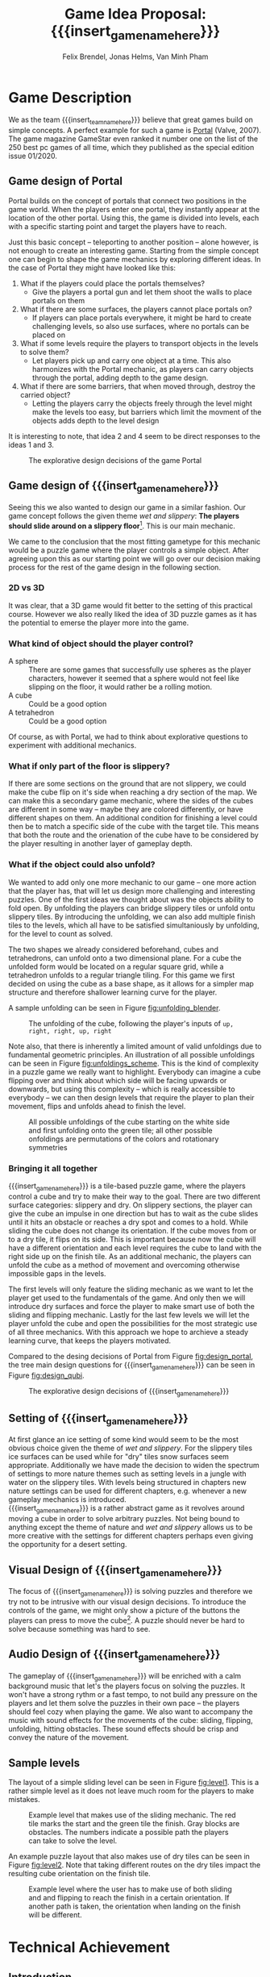 * Game Description

We as the team {{{insert_team_name_here}}} believe that great games build on
simple concepts. A perfect example for such a game is [[https://en.wikipedia.org/wiki/Portal_(video_game)][Portal]] (Valve, 2007). The
game magazine GameStar even ranked it number one on the list of the 250 best pc
games of all time, which they published as the special edition issue 01/2020.

** Game design of Portal

Portal builds on the concept of portals that connect two positions in the game
world. When the players enter one portal, they instantly appear at the location
of the other portal. Using this, the game is divided into levels, each with a
specific starting point and target the players have to reach.

Just this basic concept -- teleporting to another position -- alone however, is
not enough to create an interesting game. Starting from the simple concept one
can begin to shape the game mechanics by exploring different ideas. In the case
of Portal they might have looked like this:

 1. What if the players could place the portals themselves?
    - Give the players a portal gun and let them shoot the walls to place
      portals on them
 2. What if there are some surfaces, the players cannot place portals on?
    - If players can place portals everywhere, it might be hard to create
      challenging levels, so also use surfaces, where no portals can be placed
      on
 3. What if some levels require the players to transport objects in the levels
    to solve them?
    - Let players pick up and carry one object at a time. This also harmonizes
      with the Portal mechanic, as players can carry objects through the
      portal, adding depth to the game design.
 4. What if there are some barriers, that when moved through, destroy the
    carried object?
    - Letting the players carry the objects freely through the level might make
      the levels too easy, but barriers which limit the movment of the objects
      adds depth to the level design

It is interesting to note, that idea 2 and 4 seem to be direct responses to the
ideas 1 and 3.

#+name: fig:design_portal
#+attr_latex: :width 0.6\textwidth
#+caption: The explorative design decisions of the game Portal
[[./images/design_portal.png]]

** Game design of {{{insert_game_name_here}}}

Seeing this we also wanted to design our game in a similar fashion. Our game
concept follows the given theme /wet and slippery/: *The players should slide
around on a slippery floor*[fn:slippery]. This is our main mechanic.


We came to the conclusion that the most fitting gametype for this mechanic would
be a puzzle game where the player controls a simple object. After agreeing upon
this as our starting point we will go over our decision making process for
the rest of the game design in the following section.

[fn:slippery] Of course the word slippery is a bit vague. We thought about what
    it means to us if something is "sippery" or "wet". We came up with these
    simple definitions: Slippery is an attribut of a surface which implies that
    the surface friction is low and the attribute slippery can only be observed
    when another object is touching and sliding on it. "Wet" on the other hand
    is to us the sensation you feel when you touched a liquid. Usually it is
    connected to a reduced surface friction of wet objects.

*** 2D vs 3D

It was clear, that a 3D game would fit better to the setting of this practical
course. However we also really liked the idea of 3D puzzle games as it has the
potential to emerse the player more into the game.

*** What kind of object should the player control?

 - A sphere      :: There are some games that successfully use spheres as the
   player characters, however it seemed that a sphere would not feel like
   slipping on the floor, it would rather be a rolling motion.
 - A cube        :: Could be a good option
 - A tetrahedron :: Could be a good option

Of course, as with Portal, we had to think about explorative questions to
experiment with additional mechanics.

*** What if only part of the floor is slippery?

If there are some sections on the ground that are not slippery, we could make
the cube flip on it's side when reaching a dry section of the map. We can make
this a secondary game mechanic, where the sides of the cubes are different in
some way -- maybe they are colored differently, or have different shapes on
them. An additional condition for finishing a level could then be to match a
specific side of the cube with the target tile. This means that both the route
and the orienation of the cube have to be considered by the player resulting in
another layer of gameplay depth.

*** What if the object could also unfold?

We wanted to add only one more mechanic to our game -- one more action that the
player has, that will let us design more challenging and interesting puzzles.
One of the first ideas we thought about was the objects ability to fold open. By
unfolding the players can bridge slippery tiles or unfold ontu slippery tiles.
By introducing the unfolding, we can also add multiple finish tiles to the
levels, which all have to be satisfied simultaniously by unfolding, for the
level to count as solved.

The two shapes we already considered beforehand, cubes and tetrahedrons, can
unfold onto a two dimensional plane. For a cube the unfolded form would be
located on a regular square grid, while a tetrahedron unfolds to a regular
triangle tiling. For this game we first decided on using the cube as a base
shape, as it allows for a simpler map structure and therefore shallower learning
curve for the player.

A sample unfolding can be seen in Figure [[fig:unfolding_blender]].

#+name: fig:unfolding_blender
#+caption: The unfolding of the cube, following the player's inputs of
#+caption: =up, right, right, up, right=
[[./images/unfolding_blender2.png]]


Note also, that there is inherently a limited amount of valid unfoldings due to
fundamental geometric principles. An illustration of all possible unfoldings
can be seen in Figure [[fig:unfoldings_scheme]]. This is the kind of complexity in a
puzzle game we really want to highlight. Everybody can imagine a cube flipping
over and think about which side will be facing upwards or downwards, but using
this complexity -- which is really accessible to everybody -- we can then design
levels that require the player to plan their movement, flips and unfolds ahead
to finish the level.

#+name: fig:unfoldings_scheme
#+caption: All possible unfoldings of the cube starting on the white side and
#+caption: first unfolding onto the green tile; all other possible onfoldings
#+caption: are permutations of the colors and rotationary symmetries
#+attr_latex: :width 0.4\textwidth
[[./images/unfolding_schemes.png]]

*** Bringing it all together

{{{insert_game_name_here}}} is a tile-based puzzle game, where the players
control a cube and try to make their way to the goal. There are two different
surface categories: slippery and dry. On slippery sections, the player can
give the cube an impulse in one direction but has to wait as the cube slides
until it hits an obstacle or reaches a dry spot and comes to a hold. While
sliding the cube does not change its orientation. If the cube moves from or to a
dry tile, it flips on its side. This is important because now the cube will have
a different orientation and each level requires the cube to land with the right
side up on the finish tile. As an additional mechanic, the players can unfold
the cube as a method of movement and overcoming otherwise impossible gaps in the
levels.

The first levels will only feature the sliding mechanic as we want to let the
player get used to the fundamentals of the game. And only then we will introduce
dry surfaces and force the player to make smart use of both the sliding and
flipping mechanic. Lastly for the last few levels we will let the player unfold
the cube and open the possibilities for the most strategic use of all three
mechanics. With this approach we hope to archieve a steady learning curve, that
keeps the players motivated.

Compared to the desing decisions of Portal from Figure [[fig:design_portal]], the
tree main design questions for {{{insert_game_name_here}}} can be seen in Figure
[[fig:design_qubi]].

#+name: fig:design_qubi
#+attr_latex: :width 0.6\textwidth
#+caption: The explorative design decisions of {{{insert_game_name_here}}}
[[./images/design_qubi.png]]


#  - player has to set tile types themselves
# - so far no story or context, just fun puzzling for the sake of fun puzzling
#  -> more freedom for ideas, not bound to setting or story
#  -> bigger emphasis on simplicity

** Setting of {{{insert_game_name_here}}}
# - {{{insert_game_name_here}}} plays in the nature
# - ice, icebergs, water, jungle (?), desert (?)
At first glance an ice setting of some kind would seem to be the most obvious 
choice given the theme of /wet and slippery/. For the slippery tiles ice 
surfaces can be used while for "dry" tiles snow surfaces seem appropriate.
Additionally we have made the decision to widen the spectrum 
of settings to more nature themes such as setting levels in a jungle with water
on the slippery tiles.
With levels being structured in chapters
new nature settings can be used for different chapters, e.g. whenever a new 
gameplay mechanics is introduced.\\
{{{insert_game_name_here}}} is a rather abstract game as it revolves around moving
a cube in order to solve arbitrary puzzles. Not being bound to anything except the
theme of nature and /wet and slippery/ allows us to be more creative with the 
settings for different chapters perhaps even giving the opportunity for a desert setting.

** Visual Design of {{{insert_game_name_here}}}
The focus of {{{insert_game_name_here}}} is solving puzzles and therefore we try
not to be intrusive with our visual design decisions. To introduce the controls
of the game, we might only show a picture of the buttons the players can press
to move the cube[fn::controls]. A puzzle should never be hard to solve because
something was hard to see.


[fn:controls] Of course the levels where we show controls will be really easy in
    order to let the player experiment and get a feeling for the movements.

** Audio Design of {{{insert_game_name_here}}}
The gameplay of {{{insert_game_name_here}}} will be enriched with a calm
background music that let's the players focus on solving the puzzles. It won't
have a strong rythm or a fast tempo, to not build any pressure on the players
and let them solve the puzzles in their own pace -- the players should feel cozy
when playing the game. We also want to accompany the music with sound effects
for the movements of the cube: sliding, flipping, unfolding, hitting obstacles.
These sound effects should be crisp and convey the nature of the movement.

** Sample levels
The layout of a simple sliding level can be seen in Figure [[fig:level1]]. This is a
rather simple level as it does not leave much room for the players to make
mistakes.

#+name: fig:level1
#+attr_latex: :width 0.6\textwidth
#+caption: Example level that makes use of the sliding mechanic. The red tile
#+caption: marks the start and the green tile the finish. Gray blocks are
#+caption: obstacles. The numbers indicate a possible path the players can
#+caption: take to solve the level.
[[./images/level1.png]]

An example puzzle layout that also makes use of dry tiles can be seen in Figure
[[fig:level2]]. Note that taking different routes on the dry tiles impact the
resulting cube orientation on the finish tile.

#+name: fig:level2
#+attr_latex: :width 0.6\textwidth
#+caption: Example level where the user has to make use of both sliding and
#+caption: and flipping to reach the finish in a certain orientation. If another
#+caption: path is taken, the orientation when landing on the finish will be
#+caption: different.
[[./images/level2.png]]

* Technical Achievement
# detail core technical item (1+)
** Introduction
The central secondary big bullseye idea for our project is to develop our game
idea in our own game engine. Our group always wanted to build their own game
engine from scratch and we thought that this practical provided the perfect
opportunity to put this into reality. The fact that we can use the second
mandatory practical course to further expand on the engine only affirmed this
notion as we are then able to segment the development of the engine over two
semesters and can leave more focus to the development of the game and it's
optimization.

** Motivation
# NOTE(Felix): Ich würde das hier vielleicht nicht "Garbage Collection" nenen,
# weil das inherent etwas behindertes ist. Ich gebe dir recht, dass das was wir
# machen auch eine Art garbage collection ist, aber ich würde gerne nicht das
# schlechte Image, was GC hat, in den Köpfen der Leser erwecken. Vielleicht
# nennen wir das "automatic memory management" oder "automatic resource freeing"
# du hast ja auch schon angesprochen dass resourcen von mehr als einem objekt
# benutzt werden, also (y) -- Felix, 4:39 AM
The main motivation to build our own engine stems from the fact that we believe
that we can then provide better optimization and reduce the overhead for our
games on all levels of the engine, from the graphics pipeline to resource
allocation and garbage collection. Furthermore we believe that building a game
engine from the ground up presents a perfect learning opportunity, especially
when trying to find suitable optimizations that fit our design philosophy.

** Game Engine
In the following sections we will provide a small overview of the components of
the game engine that we want to develop for this semesters project and how we
try to optimize these. Furthermore we will go over the features of the game
engine that we will most likely tackle in the follow-up project and how we solve
the interim solutions for this semesters game.

*** Graphics pipeline
The game engine will use the Vulkan Graphics API to implement a rendering
pipeline. Vulkan is a relatively new API developed by the Khronos Group
(maintainer of OpenGL) with a focus on overhead reduction and was released
in 2016. Vulkan provides a low-level control over the rendering process when
compared to other Graphics APIs and has several advantages that also align with
our overall philosophy in the design of the engine:
- The ability to run on all operating systems and devices
- Explicit control over memory management
- Decreased CPU workload due to reduced driver overhead and batching
- Making use of the driver independent Vulkan Loader to access Vulkan API entry
  points
The Vulkan Loader is responsible for transmitting Vulkan API calls to the
appropriate graphcis driver. This means that we just have to connect to the
Vulkan loader in our engine and do not have to worry about drivers. Furthermore
we can pre-compile our shaders into the SPIR-V binary format instead of
compiling the shaders at runtime. This allows the use of a larger number of
different shaders per scene and reduces application load times. We want to
utilise the ability to use a high amount of different shaders and put this
feature into to Extras for the game development (Layer 5) but we will most
likely first employ this in the follow-up project.
# old::
# The game engine will use the Vulkan Graphics API to implement a rendering
# pipeline. Vulkan is a new API developed by the Khronos Group (maintainer of
# OpenGL) with a focus on overhead reduction and was released in 2016. Using
# Vulkan provides a low-level control over the graphics pipeline when compared to
# other Graphics API's and has several advantages that also align with our overall
# philosophy in the design of the engine:
# - The ability to run on all operating systems and devices
# - Explicit control over memory management
# - Decreased CPU workload due to reduced driver overhead and batching
# - Making use of the driver independent Vulkan Loader to access Vulkan API entry
#   points
# The Vulkan Loader is responsible for transmitting Vulkan API calls to the
# appropriate graphcis driver. This means that we just have to connect to the
# Vulkan loader in our engine and do not have to worry about drivers. Furthermore
# Vulkan pre-compiles shaders into its own binary format called SPIR-V instead of
# compiling the shaders at runtime. This allows the use of a larger number of
# different shaders per scene and reduces application load times. We want to
# utilise the ability to use a high amount of different shaders and put this
# feature into to Extras for the game development(Layer 5) but we will most likely
# first employ this in the follow-up project.

*** Overhead reduction in the engine
The game engine is developed in the C++ language that all of our team members
are familiar with due to our TUM Bachelor courses such as Game Engine Design. We
have also taken further steps into the direction of our core concept of overhead
reduction by omitting the C++ standard library.

*** Resource Loading & Garbage Collection
To increase the performance of the engine we want to make sure that the loading
of resources such as a texture map or a mesh is never done redundantly, which is
likely the case in a puzzle game as key components are similar between different
scenes. In order to implement this we allocate buffers upfront to store all our
resources and a hashmap that maps the file paths of the loaded resources to
their pointers in memory. So if a resource becomes necessary in a scene, we can
cross check whether the file path has already been loaded and then reuse the
already loaded file instead of reloading it. This means that we will only load
the difference between two levels which will reduce load times and create a smoother
gameplay experience for the player. The Hashmaps also provide further advantage
for the memory management as we can free the memory and GPU memory for the
texture resources by iterating over the hashmap and can incorporate this in the
scene load/unloading process.

# old::
# To increase the performance of the engine we want to make sure that the loading
# of resources such as a texture map or a mesh is never done redundantly, which is
# likely the case in a puzzle game as key components are similar between different
# scenes. In order to implement this we created a hashmap for all loaded files to
# cross check whether the pathfile has already been used and then reuse the
# already loaded file on the GPU. This means that we will only load the diff
# between two levels which will reduce load times and create a smoother game play
# experience for the player. The Hashmaps also provide further advantage for the
# garbage collection as we can free the GPU memory for the texture resources by
# iterating over the hashmap and can incorporate this in the scene load/unloading
# process.

*** Sound System
Sound is very important to our design goal of creating a casual and cozy puzzle
game as we believe that it has a relaxing or even focusing effect on the player.
We will try to implement our own sound system for the engine but are also
considering using an API for example OpenAL if we realize that it would take up
too much time of the development process.

*** Physics System
The current point of view in our team is that we will not implement a physics
engine as part of this semesters project as it would exceed the scope of the
engine building aspect. We will instead use keyframe animations and bake the
limited number of physics interactions directly into the animations or generate
them procedurally. This also comes with the advantage of having a tighter
control over the cube behavior as we want the players to struggle with the
puzzles instead of controls of the cube. Further expanding the engine by
implementing a physics engine is something that may be tackled in the follow up
project.

*** Animation system
The animation system will be a very important part of the engine as it will
substitute our physics interactions and help to increase the graphical fidelity
of the game. Implementation of the animation system will start very early on and
the core functionality of keyframe animation will be finished for the interim
demo.

*** Particle System
A robust particle system would be a nice addition but we currently assume that
we might have to substitute it using keyframe animations aswell. Current status
is that we will develop a particle system if there is time left over after
finishing our High Target goals (Layer 4) of the development.

*** Physically based rendering
One goal of the High Target of our project (Layer 4) is to increase the
graphical fidelity of our game by implementating a physically based rendering
system. The term "physically based renderer" is purpously left ambiguous as we
want to check out how many components of a physically based renderer we can
implement while still keeping a smooth performance on Van Minh "Sepp" Pham's
crappy ass laptop. Using his laptop as a benchmark goal should provide a highly
competetive milestone aswell as a proof of concept to our current investors that
we at {{{insert_team_name_here}}} have the potential to tackle the solution of
world peace and overall global human solidarity.
# nice meme
# dude...c'mon --Minh

* Big Idea Bullseye
#+attr_latex: :width 0.5\textwidth
[[./images/bullseye.png]]
* Development Schedule
** Layers of Development
1. Functional Minimum:
   - One basic level(including start and finish tiles)
   - movement of cube
   - slippery floor type
   - Engine Goals: Graphics pipeline, loading meshes, textures, animation system, interface, particle system, tangent space normals
2. Low Target:
   - floors with grip
   - have sides differently colored
   - finish condition: cube must land on a specific side on the finish tile
   - Load Levels from .txt file
3. Desirable Target:
   - cube can be folded open
   - multiple finish tiles
4. High Target:
   - different worlds
   - implementation of physically based rendering
5. Extras:
   - have players set floors to floor types themselves

** Task Distributions
For every milestone we schedule the following:
#+attr_latex: :align |c|c|c|
|-----------------------+--------+-------------|
| Task                  | Member | Spent hours |
|-----------------------+--------+-------------|
| Project documentation | All    |           3 |
|-----------------------+--------+-------------|
| Presentation          | All    |           2 |
|-----------------------+--------+-------------|

In general the tasks are distributed as such:
#+attr_latex: :align |c|l|c|c|
|---------------+----------------------------------+-----------+---------------|
| Components    | Tasks                            | Member(s) | Planned hours |
|---------------+----------------------------------+-----------+---------------|
| Brainstorming |                                  | All       |             3 |
|               |                                  |           |               |
|---------------+----------------------------------+-----------+---------------|
| Prototyping   |                                  | All       |            10 |
|---------------+----------------------------------+-----------+---------------|
| Engine Work   | Implementation of the            | All       |           200 |
|               | 3D graphics engine for           |           |               |
|               | loading meshes, Animation System |           |               |
|               | ...                              |           |               |
|---------------+----------------------------------+-----------+---------------|
| Inputs        | Ensure movement of cube          | Minh      |            20 |
|               | through buttons presses          |           |               |
|---------------+----------------------------------+-----------+---------------|
| Gameplay      | - Cube can be moved              | Minh      |            23 |
|               | - Cube can be folded open        | Felix     |               |
|---------------+----------------------------------+-----------+---------------|
| Win Condition | Cube has to land on finish       | Minh      |            30 |
|               | tile                             | Felix     |               |
|               | - on a specific side             |           |               |
|               | - on multiple finish tiles       |           |               |
|               | at the same time (by folding     |           |               |
|               | open)                            |           |               |
|---------------+----------------------------------+-----------+---------------|
| Level Design  | Designing puzzles,               | Felix     |            40 |
|               | challenges                       | Jonas     |               |
|---------------+----------------------------------+-----------+---------------|
| Animations    | Ensure different movement        | All       |            20 |
|               | behavior on different tiles      |           |               |
|---------------+----------------------------------+-----------+---------------|
| Art           |                                  | Felix     |            60 |
|               | - Environmnet Meshes&Textures    | Jonas     |               |
|               | - Particle effects               |           |               |
|               | - Original music                 |           |               |
|---------------+----------------------------------+-----------+---------------|
| UI            | - Convey basic information       | Jonas     |            10 |
|               | to player                        |           |               |
|               | - Keep it rather simplistic      |           |               |
|---------------+----------------------------------+-----------+---------------|
| Playtesting   | Testing and fixing               | All       |            10 |
|---------------+----------------------------------+-----------+---------------|
| Trailer       |                                  | All       |            30 |
|---------------+----------------------------------+-----------+---------------|
| Additional    | - Different world designs        | All       | leftover time |
| Content       | - Players setting floors to      |           |               |
|               | specific type themselves         |           |               |
|               | ...                              |           |               |
|---------------+----------------------------------+-----------+---------------|


The exact timeline can be observed in timeline.pdf (which will be updated regularly).
# \begin{figure}[H] \centering{
# \includegraphics[width=\textwidth]{timeline.pdf}}
# \end{figure}
* Assessment
# main strength, target audience, world view for design, criteria for success

{{{insert_game_name_here}}} is designed to be a cozy and fun puzzle game for people to enjoy
regardless of prior experiences of puzzle games or even video games in general.
To achieve that, the game will have to be easily accessible not requiring a lot
of prior knowledge. Initially players will merely have the cube slide on slippery tiles
in order to get to the end of the levels.
Levels in later chapters will add more and more mechanics which effectively
raises the difficulty level. We hope to keep players invested that way. The
difficulty curve in form of the levels provides one of the biggest challenges in
the development as a sudden difficulty spike can lead to a lot of frustration
while a low curve may bore players.

Although we intend to provide players with healthy challenges along the levels,
we generally want {{{insert_game_name_here}}} to be a relaxing game to be played
from time to time.

# Notes:
# - all about simplicity, no bombast
# - easy accessibility
# - just fun & cozy puzzle people can play from time to time
# - we hope for people to calm down when figuring out solutions for trickier levels

* Meta Info :noexport:
#+options: html-postamble:nil toc:nil title:nil
#+macro: insert_game_name_here qubie or quboi
#+macro: insert_team_name_here FünfKopf

#+author: Felix Brendel, Jonas Helms, Van Minh Pham
#+title: Game Idea Proposal: {{{insert_game_name_here}}}

#+latex_header: \input{latex.tex}

